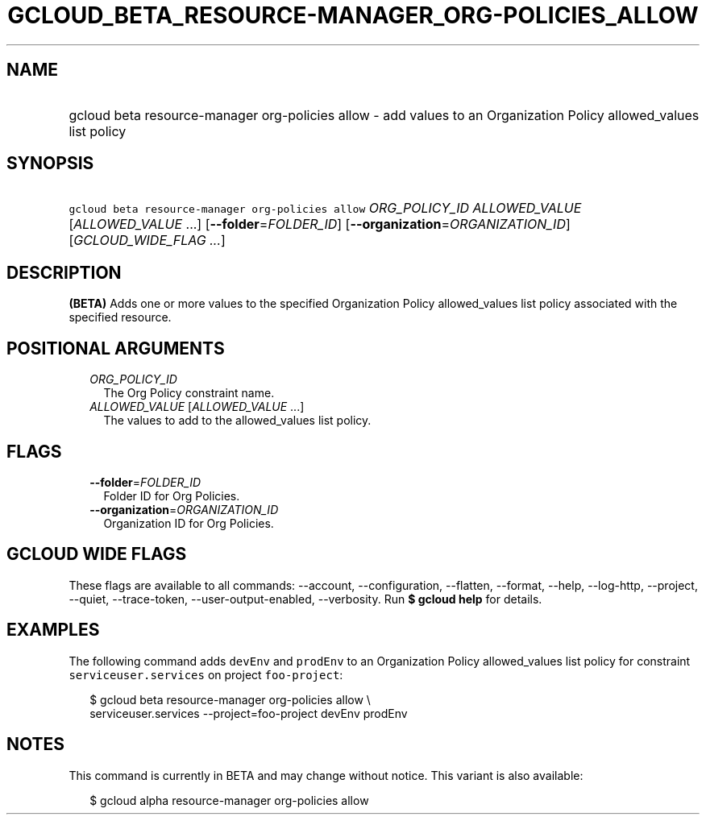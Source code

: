 
.TH "GCLOUD_BETA_RESOURCE\-MANAGER_ORG\-POLICIES_ALLOW" 1



.SH "NAME"
.HP
gcloud beta resource\-manager org\-policies allow \- add values to an Organization Policy allowed_values list policy



.SH "SYNOPSIS"
.HP
\f5gcloud beta resource\-manager org\-policies allow\fR \fIORG_POLICY_ID\fR \fIALLOWED_VALUE\fR [\fIALLOWED_VALUE\fR\ ...] [\fB\-\-folder\fR=\fIFOLDER_ID\fR] [\fB\-\-organization\fR=\fIORGANIZATION_ID\fR] [\fIGCLOUD_WIDE_FLAG\ ...\fR]



.SH "DESCRIPTION"

\fB(BETA)\fR Adds one or more values to the specified Organization Policy
allowed_values list policy associated with the specified resource.



.SH "POSITIONAL ARGUMENTS"

.RS 2m
.TP 2m
\fIORG_POLICY_ID\fR
The Org Policy constraint name.

.TP 2m
\fIALLOWED_VALUE\fR [\fIALLOWED_VALUE\fR ...]
The values to add to the allowed_values list policy.


.RE
.sp

.SH "FLAGS"

.RS 2m
.TP 2m
\fB\-\-folder\fR=\fIFOLDER_ID\fR
Folder ID for Org Policies.

.TP 2m
\fB\-\-organization\fR=\fIORGANIZATION_ID\fR
Organization ID for Org Policies.


.RE
.sp

.SH "GCLOUD WIDE FLAGS"

These flags are available to all commands: \-\-account, \-\-configuration,
\-\-flatten, \-\-format, \-\-help, \-\-log\-http, \-\-project, \-\-quiet,
\-\-trace\-token, \-\-user\-output\-enabled, \-\-verbosity. Run \fB$ gcloud
help\fR for details.



.SH "EXAMPLES"

The following command adds \f5devEnv\fR and \f5prodEnv\fR to an Organization
Policy allowed_values list policy for constraint \f5serviceuser.services\fR on
project \f5foo\-project\fR:

.RS 2m
$ gcloud beta resource\-manager org\-policies allow \e
    serviceuser.services \-\-project=foo\-project devEnv prodEnv
.RE



.SH "NOTES"

This command is currently in BETA and may change without notice. This variant is
also available:

.RS 2m
$ gcloud alpha resource\-manager org\-policies allow
.RE

